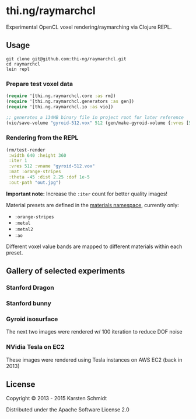 * thi.ng/raymarchcl

[[./assets/gyroid-metal75.jpg]]

Experimental OpenCL voxel rendering/raymarching via Clojure REPL.

** Usage

#+BEGIN_SRC shell
git clone git@github.com:thi-ng/raymarchcl.git
cd raymarchcl
lein repl
#+END_SRC

*** Prepare test voxel data

#+BEGIN_SRC clojure
(require '[thi.ng.raymarchcl.core :as rm])
(require '[thi.ng.raymarchcl.generators :as gen])
(require '[thi.ng.raymarchcl.io :as vio])

;; generates a 134MB binary file in project root for later reference
(vio/save-volume "gyroid-512.vox" 512 (gen/make-gyroid-volume {:vres [512 512 512]}))
#+END_SRC

*** Rendering from the REPL

#+BEGIN_SRC clojure
  (rm/test-render
   :width 640 :height 360
   :iter 1
   :vres 512 :vname "gyroid-512.vox"
   :mat :orange-stripes
   :theta -45 :dist 2.25 :dof 1e-5
   :out-path "out.jpg")
#+END_SRC

*Important note:* Increase the =:iter= count for better quality images!

Material presets are defined in the [[./src/thi/ng/raymarchcl/materials.clj][materials namespace]], currently only:

- =:orange-stripes=
- =:metal=
- =:metal2=
- =:ao=

Different voxel value bands are mapped to different materials within each preset.

** Gallery of selected experiments

*** Stanford Dragon

[[./assets/dragon-refl16.jpg]]

[[./assets/dragon2.jpg]] 

*** Stanford bunny

[[./assets/bunny-normsmooth-16spp-2.jpg]]

*** Gyroid isosurface

The next two images were rendered w/ 100 iteration to reduce DOF noise

[[./assets/gyroid-100spp-2.jpg]]

[[./assets/gyroid-100spp.jpg]]

[[./assets/gyroid-2.jpg]]

[[./assets/gyroid-25spp.jpg]]

[[./assets/gyroid-dof-corner.jpg]]

[[./assets/gyroid-dof0.025.jpg]]

[[./assets/gyroid-res224-dof0.025.jpg]]

*** NVidia Tesla on EC2

These images were rendered using Tesla instances on AWS EC2 (back in 2013)

[[./assets/gyroid-metal-dof8.jpg]]

[[./assets/gyroid-tesla.jpg]]

** License

Copyright © 2013 - 2015 Karsten Schmidt

Distributed under the Apache Software License 2.0
